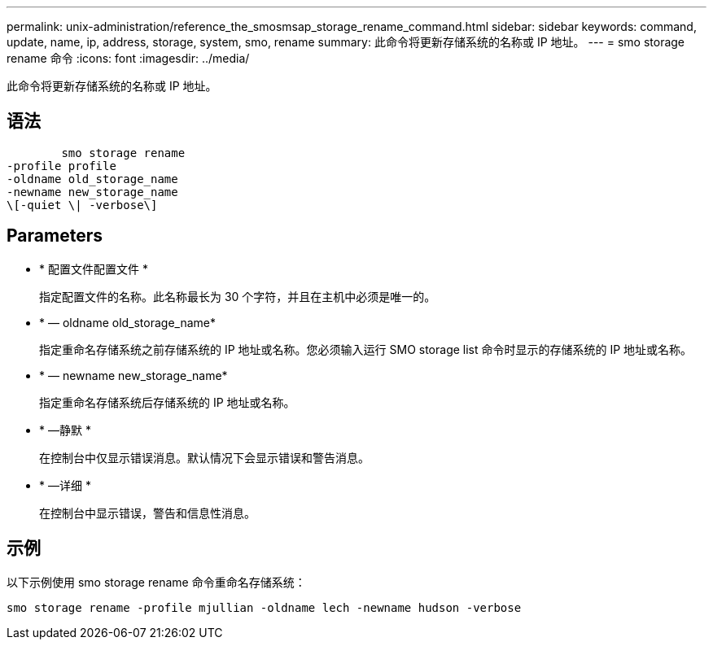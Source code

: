 ---
permalink: unix-administration/reference_the_smosmsap_storage_rename_command.html 
sidebar: sidebar 
keywords: command, update, name, ip, address, storage, system, smo, rename 
summary: 此命令将更新存储系统的名称或 IP 地址。 
---
= smo storage rename 命令
:icons: font
:imagesdir: ../media/


[role="lead"]
此命令将更新存储系统的名称或 IP 地址。



== 语法

[listing]
----

        smo storage rename
-profile profile
-oldname old_storage_name
-newname new_storage_name
\[-quiet \| -verbose\]
----


== Parameters

* * 配置文件配置文件 *
+
指定配置文件的名称。此名称最长为 30 个字符，并且在主机中必须是唯一的。

* * — oldname old_storage_name*
+
指定重命名存储系统之前存储系统的 IP 地址或名称。您必须输入运行 SMO storage list 命令时显示的存储系统的 IP 地址或名称。

* * — newname new_storage_name*
+
指定重命名存储系统后存储系统的 IP 地址或名称。

* * —静默 *
+
在控制台中仅显示错误消息。默认情况下会显示错误和警告消息。

* * —详细 *
+
在控制台中显示错误，警告和信息性消息。





== 示例

以下示例使用 smo storage rename 命令重命名存储系统：

[listing]
----
smo storage rename -profile mjullian -oldname lech -newname hudson -verbose
----